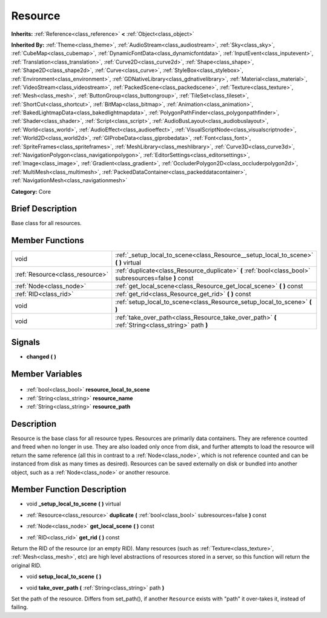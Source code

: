 .. Generated automatically by doc/tools/makerst.py in Godot's source tree.
.. DO NOT EDIT THIS FILE, but the Resource.xml source instead.
.. The source is found in doc/classes or modules/<name>/doc_classes.

.. _class_Resource:

Resource
========

**Inherits:** :ref:`Reference<class_reference>` **<** :ref:`Object<class_object>`

**Inherited By:** :ref:`Theme<class_theme>`, :ref:`AudioStream<class_audiostream>`, :ref:`Sky<class_sky>`, :ref:`CubeMap<class_cubemap>`, :ref:`DynamicFontData<class_dynamicfontdata>`, :ref:`InputEvent<class_inputevent>`, :ref:`Translation<class_translation>`, :ref:`Curve2D<class_curve2d>`, :ref:`Shape<class_shape>`, :ref:`Shape2D<class_shape2d>`, :ref:`Curve<class_curve>`, :ref:`StyleBox<class_stylebox>`, :ref:`Environment<class_environment>`, :ref:`GDNativeLibrary<class_gdnativelibrary>`, :ref:`Material<class_material>`, :ref:`VideoStream<class_videostream>`, :ref:`PackedScene<class_packedscene>`, :ref:`Texture<class_texture>`, :ref:`Mesh<class_mesh>`, :ref:`ButtonGroup<class_buttongroup>`, :ref:`TileSet<class_tileset>`, :ref:`ShortCut<class_shortcut>`, :ref:`BitMap<class_bitmap>`, :ref:`Animation<class_animation>`, :ref:`BakedLightmapData<class_bakedlightmapdata>`, :ref:`PolygonPathFinder<class_polygonpathfinder>`, :ref:`Shader<class_shader>`, :ref:`Script<class_script>`, :ref:`AudioBusLayout<class_audiobuslayout>`, :ref:`World<class_world>`, :ref:`AudioEffect<class_audioeffect>`, :ref:`VisualScriptNode<class_visualscriptnode>`, :ref:`World2D<class_world2d>`, :ref:`GIProbeData<class_giprobedata>`, :ref:`Font<class_font>`, :ref:`SpriteFrames<class_spriteframes>`, :ref:`MeshLibrary<class_meshlibrary>`, :ref:`Curve3D<class_curve3d>`, :ref:`NavigationPolygon<class_navigationpolygon>`, :ref:`EditorSettings<class_editorsettings>`, :ref:`Image<class_image>`, :ref:`Gradient<class_gradient>`, :ref:`OccluderPolygon2D<class_occluderpolygon2d>`, :ref:`MultiMesh<class_multimesh>`, :ref:`PackedDataContainer<class_packeddatacontainer>`, :ref:`NavigationMesh<class_navigationmesh>`

**Category:** Core

Brief Description
-----------------

Base class for all resources.

Member Functions
----------------

+----------------------------------+---------------------------------------------------------------------------------------------------------+
| void                             | :ref:`_setup_local_to_scene<class_Resource__setup_local_to_scene>` **(** **)** virtual                  |
+----------------------------------+---------------------------------------------------------------------------------------------------------+
| :ref:`Resource<class_resource>`  | :ref:`duplicate<class_Resource_duplicate>` **(** :ref:`bool<class_bool>` subresources=false **)** const |
+----------------------------------+---------------------------------------------------------------------------------------------------------+
| :ref:`Node<class_node>`          | :ref:`get_local_scene<class_Resource_get_local_scene>` **(** **)** const                                |
+----------------------------------+---------------------------------------------------------------------------------------------------------+
| :ref:`RID<class_rid>`            | :ref:`get_rid<class_Resource_get_rid>` **(** **)** const                                                |
+----------------------------------+---------------------------------------------------------------------------------------------------------+
| void                             | :ref:`setup_local_to_scene<class_Resource_setup_local_to_scene>` **(** **)**                            |
+----------------------------------+---------------------------------------------------------------------------------------------------------+
| void                             | :ref:`take_over_path<class_Resource_take_over_path>` **(** :ref:`String<class_string>` path **)**       |
+----------------------------------+---------------------------------------------------------------------------------------------------------+

Signals
-------

.. _class_Resource_changed:

- **changed** **(** **)**


Member Variables
----------------

  .. _class_Resource_resource_local_to_scene:

- :ref:`bool<class_bool>` **resource_local_to_scene**

  .. _class_Resource_resource_name:

- :ref:`String<class_string>` **resource_name**

  .. _class_Resource_resource_path:

- :ref:`String<class_string>` **resource_path**


Description
-----------

Resource is the base class for all resource types. Resources are primarily data containers. They are reference counted and freed when no longer in use. They are also loaded only once from disk, and further attempts to load the resource will return the same reference (all this in contrast to a :ref:`Node<class_node>`, which is not reference counted and can be instanced from disk as many times as desired). Resources can be saved externally on disk or bundled into another object, such as a :ref:`Node<class_node>` or another resource.

Member Function Description
---------------------------

.. _class_Resource__setup_local_to_scene:

- void **_setup_local_to_scene** **(** **)** virtual

.. _class_Resource_duplicate:

- :ref:`Resource<class_resource>` **duplicate** **(** :ref:`bool<class_bool>` subresources=false **)** const

.. _class_Resource_get_local_scene:

- :ref:`Node<class_node>` **get_local_scene** **(** **)** const

.. _class_Resource_get_rid:

- :ref:`RID<class_rid>` **get_rid** **(** **)** const

Return the RID of the resource (or an empty RID). Many resources (such as :ref:`Texture<class_texture>`, :ref:`Mesh<class_mesh>`, etc) are high level abstractions of resources stored in a server, so this function will return the original RID.

.. _class_Resource_setup_local_to_scene:

- void **setup_local_to_scene** **(** **)**

.. _class_Resource_take_over_path:

- void **take_over_path** **(** :ref:`String<class_string>` path **)**

Set the path of the resource. Differs from set_path(), if another ``Resource`` exists with "path" it over-takes it, instead of failing.


